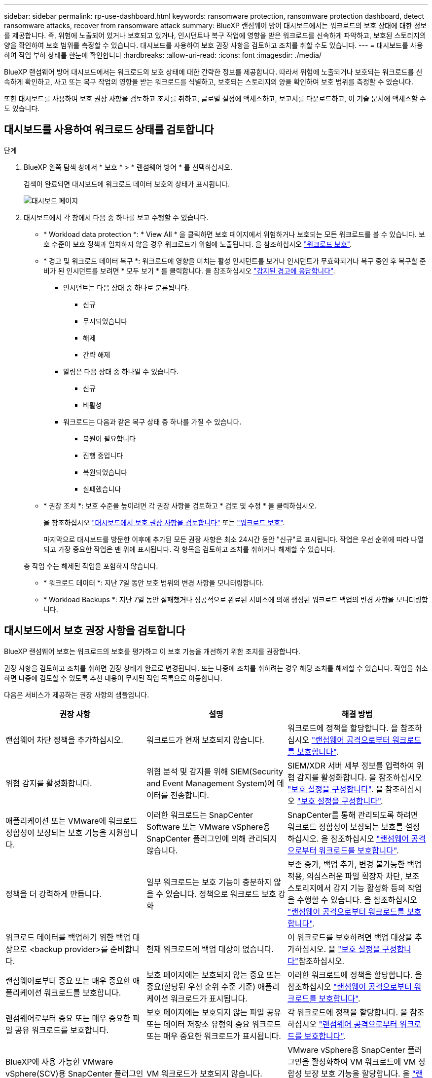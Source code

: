 ---
sidebar: sidebar 
permalink: rp-use-dashboard.html 
keywords: ransomware protection, ransomware protection dashboard, detect ransomware attacks, recover from ransomware attack 
summary: BlueXP 랜섬웨어 방어 대시보드에서는 워크로드의 보호 상태에 대한 정보를 제공합니다. 즉, 위험에 노출되어 있거나 보호되고 있거나, 인시던트나 복구 작업에 영향을 받은 워크로드를 신속하게 파악하고, 보호된 스토리지의 양을 확인하여 보호 범위를 측정할 수 있습니다. 대시보드를 사용하여 보호 권장 사항을 검토하고 조치를 취할 수도 있습니다. 
---
= 대시보드를 사용하여 작업 부하 상태를 한눈에 확인합니다
:hardbreaks:
:allow-uri-read: 
:icons: font
:imagesdir: ./media/


[role="lead"]
BlueXP 랜섬웨어 방어 대시보드에서는 워크로드의 보호 상태에 대한 간략한 정보를 제공합니다. 따라서 위험에 노출되거나 보호되는 워크로드를 신속하게 확인하고, 사고 또는 복구 작업의 영향을 받는 워크로드를 식별하고, 보호되는 스토리지의 양을 확인하여 보호 범위를 측정할 수 있습니다.

또한 대시보드를 사용하여 보호 권장 사항을 검토하고 조치를 취하고, 글로벌 설정에 액세스하고, 보고서를 다운로드하고, 이 기술 문서에 액세스할 수도 있습니다.



== 대시보드를 사용하여 워크로드 상태를 검토합니다

.단계
. BlueXP 왼쪽 탐색 창에서 * 보호 * > * 랜섬웨어 방어 * 를 선택하십시오.
+
검색이 완료되면 대시보드에 워크로드 데이터 보호의 상태가 표시됩니다.

+
image:screen-dashboard.png["대시보드 페이지"]

. 대시보드에서 각 창에서 다음 중 하나를 보고 수행할 수 있습니다.
+
** * Workload data protection *: * View All * 을 클릭하면 보호 페이지에서 위험하거나 보호되는 모든 워크로드를 볼 수 있습니다. 보호 수준이 보호 정책과 일치하지 않을 경우 워크로드가 위험에 노출됩니다. 을 참조하십시오 link:rp-use-protect.html["워크로드 보호"].
** * 경고 및 워크로드 데이터 복구 *: 워크로드에 영향을 미치는 활성 인시던트를 보거나 인시던트가 무효화되거나 복구 중인 후 복구할 준비가 된 인시던트를 보려면 * 모두 보기 * 를 클릭합니다. 을 참조하십시오 link:rp-use-alert.html["감지된 경고에 응답합니다"].
+
*** 인시던트는 다음 상태 중 하나로 분류됩니다.
+
**** 신규
**** 무시되었습니다
**** 해제
**** 간략 해제


*** 알림은 다음 상태 중 하나일 수 있습니다.
+
**** 신규
**** 비활성


*** 워크로드는 다음과 같은 복구 상태 중 하나를 가질 수 있습니다.
+
**** 복원이 필요합니다
**** 진행 중입니다
**** 복원되었습니다
**** 실패했습니다




** * 권장 조치 *: 보호 수준을 높이려면 각 권장 사항을 검토하고 * 검토 및 수정 * 을 클릭하십시오.
+
을 참조하십시오 link:rp-use-dashboard.html#review-protection-recommendations-on-the-dashboard["대시보드에서 보호 권장 사항을 검토합니다"] 또는 link:rp-use-protect.html["워크로드 보호"].

+
마지막으로 대시보드를 방문한 이후에 추가된 모든 권장 사항은 최소 24시간 동안 "신규"로 표시됩니다. 작업은 우선 순위에 따라 나열되고 가장 중요한 작업은 맨 위에 표시됩니다. 각 항목을 검토하고 조치를 취하거나 해제할 수 있습니다.

+
총 작업 수는 해제된 작업을 포함하지 않습니다.

** * 워크로드 데이터 *: 지난 7일 동안 보호 범위의 변경 사항을 모니터링합니다.
** * Workload Backups *: 지난 7일 동안 실패했거나 성공적으로 완료된 서비스에 의해 생성된 워크로드 백업의 변경 사항을 모니터링합니다.






== 대시보드에서 보호 권장 사항을 검토합니다

BlueXP 랜섬웨어 보호는 워크로드의 보호를 평가하고 이 보호 기능을 개선하기 위한 조치를 권장합니다.

권장 사항을 검토하고 조치를 취하면 권장 상태가 완료로 변경됩니다. 또는 나중에 조치를 취하려는 경우 해당 조치를 해제할 수 있습니다. 작업을 취소하면 나중에 검토할 수 있도록 추천 내용이 무시된 작업 목록으로 이동합니다.

다음은 서비스가 제공하는 권장 사항의 샘플입니다.

[cols="30,30,30"]
|===
| 권장 사항 | 설명 | 해결 방법 


| 랜섬웨어 차단 정책을 추가하십시오. | 워크로드가 현재 보호되지 않습니다. | 워크로드에 정책을 할당합니다.
을 참조하십시오 link:rp-use-protect.html["랜섬웨어 공격으로부터 워크로드를 보호합니다"]. 


| 위협 감지를 활성화합니다. | 위협 분석 및 감지를 위해 SIEM(Security and Event Management System)에 데이터를 전송합니다. | SIEM/XDR 서버 세부 정보를 입력하여 위협 감지를 활성화합니다.
을 참조하십시오 link:rp-use-settings.html["보호 설정을 구성합니다"].
을 참조하십시오 link:rp-use-settings.html["보호 설정을 구성합니다"]. 


| 애플리케이션 또는 VMware에 워크로드 정합성이 보장되는 보호 기능을 지원합니다. | 이러한 워크로드는 SnapCenter Software 또는 VMware vSphere용 SnapCenter 플러그인에 의해 관리되지 않습니다. | SnapCenter를 통해 관리되도록 하려면 워크로드 정합성이 보장되는 보호를 설정하십시오.
을 참조하십시오 link:rp-use-protect.html["랜섬웨어 공격으로부터 워크로드를 보호합니다"]. 


| 정책을 더 강력하게 만듭니다. | 일부 워크로드는 보호 기능이 충분하지 않을 수 있습니다. 정책으로 워크로드 보호 강화 | 보존 증가, 백업 추가, 변경 불가능한 백업 적용, 의심스러운 파일 확장자 차단, 보조 스토리지에서 감지 기능 활성화 등의 작업을 수행할 수 있습니다.
을 참조하십시오 link:rp-use-protect.html["랜섬웨어 공격으로부터 워크로드를 보호합니다"]. 


| 워크로드 데이터를 백업하기 위한 백업 대상으로 <backup provider>를 준비합니다. | 현재 워크로드에 백업 대상이 없습니다. | 이 워크로드를 보호하려면 백업 대상을 추가하십시오. 을 link:rp-use-settings.html["보호 설정을 구성합니다"]참조하십시오. 


| 랜섬웨어로부터 중요 또는 매우 중요한 애플리케이션 워크로드를 보호합니다. | 보호 페이지에는 보호되지 않는 중요 또는 중요(할당된 우선 순위 수준 기준) 애플리케이션 워크로드가 표시됩니다. | 이러한 워크로드에 정책을 할당합니다.
을 참조하십시오 link:rp-use-protect.html["랜섬웨어 공격으로부터 워크로드를 보호합니다"]. 


| 랜섬웨어로부터 중요 또는 매우 중요한 파일 공유 워크로드를 보호합니다. | 보호 페이지에는 보호되지 않는 파일 공유 또는 데이터 저장소 유형의 중요 워크로드 또는 매우 중요한 워크로드가 표시됩니다. | 각 워크로드에 정책을 할당합니다.
을 참조하십시오 link:rp-use-protect.html["랜섬웨어 공격으로부터 워크로드를 보호합니다"]. 


| BlueXP에 사용 가능한 VMware vSphere(SCV)용 SnapCenter 플러그인을 등록하십시오 | VM 워크로드가 보호되지 않습니다. | VMware vSphere용 SnapCenter 플러그인을 활성화하여 VM 워크로드에 VM 정합성 보장 보호 기능을 할당합니다. 을 link:rp-use-protect.html["랜섬웨어 공격으로부터 워크로드를 보호합니다"]참조하십시오. 


| 사용 가능한 SnapCenter 서버를 BlueXP에 등록하십시오 | 응용 프로그램이 보호되지 않습니다. | SnapCenter Server를 활성화하여 애플리케이션 정합성이 보장되는 보호 기능을 워크로드에 할당합니다. 을 link:rp-use-protect.html["랜섬웨어 공격으로부터 워크로드를 보호합니다"]참조하십시오. 


| 새 경고를 검토합니다. | 새 알림이 있습니다. | 새 경고를 검토합니다.
을 참조하십시오 link:rp-use-alert.html["감지된 랜섬웨어 경고에 대응합니다"]. 
|===
.단계
. BlueXP 왼쪽 탐색 창에서 * 보호 * > * 랜섬웨어 방어 * 를 선택하십시오.
. 권장 작업 창에서 권장 사항을 선택하고 * 검토 및 수정 * 을 선택합니다.
. 나중에 작업을 취소하려면 * 해제 * 를 선택합니다.
+
권장 사항이 To Do(작업) 목록에서 지워지고 해제된 목록에 나타납니다.

+

TIP: 나중에 해제된 항목을 할 일 항목으로 변경할 수 있습니다. 항목을 완료로 표시하거나 해제된 항목을 할 일 작업으로 변경하면 총 작업이 1씩 증가합니다.

. 권장 사항에 대한 조치 방법에 대한 정보를 검토하려면 * 정보 * 아이콘을 선택합니다.




== 보호 데이터를 CSV 파일로 내보냅니다

데이터를 내보내고 보호, 경고 및 복구에 대한 세부 정보를 보여 주는 CSV 파일을 다운로드할 수 있습니다.

다음 주 메뉴 옵션에서 CSV 파일을 다운로드할 수 있습니다.

* * 보호 *: 모든 워크로드의 상태 및 세부 정보(보호된 총 수 및 위험)를 포함합니다.
* * 경고 * : 총 경고 수와 자동 스냅샷을 포함하여 모든 경고의 상태와 세부 정보를 포함합니다.
* * 복구 *: "복원 필요", "진행 중", ""복원 실패" 및 "성공적으로 복원됨"으로 표시된 총 워크로드 수를 포함하여 복원해야 하는 모든 워크로드의 상태와 세부 정보를 포함합니다.


보호, 경고 또는 복구 페이지에서 CSV 파일을 다운로드하는 경우 해당 페이지의 데이터만 CSV 파일에 포함됩니다.

CSV 파일에는 모든 BlueXP 작업 환경에 있는 모든 워크로드에 대한 데이터가 포함됩니다.

.단계
. BlueXP 왼쪽 탐색 창에서 * 보호 * > * 랜섬웨어 방어 * 를 선택하십시오.
+
image:screen-dashboard.png["대시보드 페이지"]

. 페이지에서 오른쪽 위에 있는 * 새로 고침 * image:button-refresh.png["새로 고침 옵션"] 옵션을 선택하여 파일에 나타나는 데이터를 새로 고칩니다.
. 다음 중 하나를 수행합니다.
+
** 페이지에서 * 다운로드 * image:button-download.png["다운로드 옵션"] 옵션을 선택합니다.
** BlueXP 랜섬웨어 방어 메뉴에서 * 보고서 * 를 선택합니다.


. 보고서 * 옵션을 선택한 경우 미리 구성된 명명된 파일 중 하나를 선택하고 * 다운로드(CSV) * 또는 * 다운로드(JSON) * 를 선택합니다.




== 기술 문서에 액세스합니다

docs.netapp.com 또는 BlueXP 랜섬웨어 보호 서비스 내에서 이 기술 문서에 액세스할 수 있습니다.

.단계
. BlueXP 왼쪽 탐색 창에서 * 보호 * > * 랜섬웨어 방어 * 를 선택하십시오.
. 대시보드에서 수직 * 작업 * 을 선택합니다 image:button-actions-vertical.png["세로 동작 옵션"] 옵션을 선택합니다.
. 다음 옵션 중 하나를 선택합니다.
+
** * 새로운 기능 * 을 참조하십시오.
** * 설명서 * 에서 BlueXP 랜섬웨어 방지 문서 홈 페이지 및 본 설명서를 확인할 수 있습니다.



